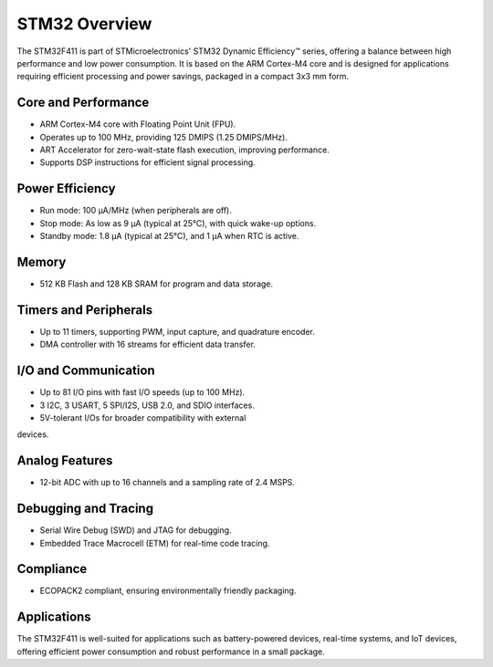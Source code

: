 ================
STM32 Overview
================

The STM32F411 is part of STMicroelectronics' STM32 Dynamic Efficiency™ series, offering a balance between high performance and low power consumption. It is based on the ARM Cortex-M4 core and is designed for applications requiring efficient processing and power savings, packaged in a compact 3x3 mm form.


Core and Performance
======================

- ARM Cortex-M4 core with      Floating Point Unit (FPU).
- Operates up to 100 MHz,      providing 125 DMIPS (1.25 DMIPS/MHz).
- ART Accelerator for      zero-wait-state flash execution, improving performance.
- Supports DSP instructions      for efficient signal processing.

Power Efficiency
==================

- Run mode: 100 µA/MHz (when      peripherals are off).
- Stop mode: As low as 9 µA      (typical at 25°C), with quick wake-up options.
- Standby mode: 1.8 µA      (typical at 25°C), and 1 µA when RTC is active.

Memory
========

- 512 KB Flash and 128 KB SRAM      for program and data storage.

Timers and Peripherals
========================

- Up to 11 timers, supporting      PWM, input capture, and quadrature encoder.
- DMA controller with 16      streams for efficient data transfer.

I/O and Communication
===========================

- Up to 81 I/O pins with fast      I/O speeds (up to 100 MHz).
- 3 I2C, 3 USART, 5 SPI/I2S,      USB 2.0, and SDIO interfaces.
- 5V-tolerant I/Os for broader      compatibility with external 
devices.

Analog Features
=================

- 12-bit ADC with up to 16      channels and a sampling rate of 2.4 MSPS.

Debugging and Tracing
======================

- Serial Wire Debug (SWD) and      JTAG for debugging.
- Embedded Trace Macrocell      (ETM) for real-time code tracing.

Compliance
============

- ECOPACK2 compliant, ensuring      environmentally friendly packaging.

Applications
=============

The STM32F411 is well-suited for applications such as battery-powered devices, real-time systems, and IoT devices, offering efficient power consumption and robust performance in a small package.
 